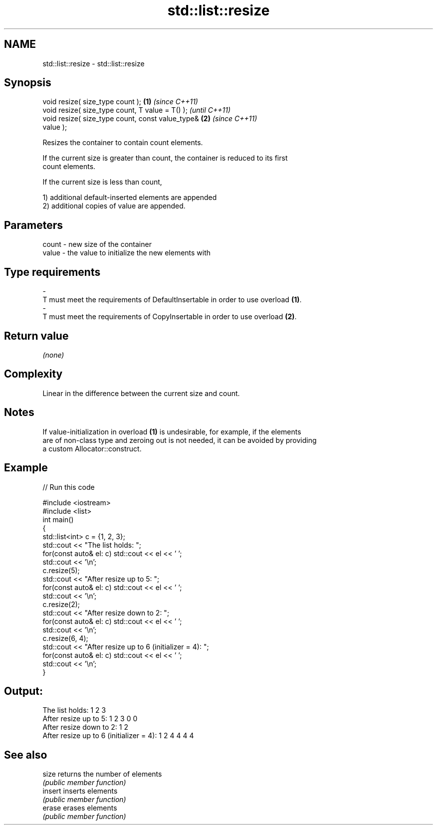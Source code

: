 .TH std::list::resize 3 "2022.03.29" "http://cppreference.com" "C++ Standard Libary"
.SH NAME
std::list::resize \- std::list::resize

.SH Synopsis
   void resize( size_type count );                      \fB(1)\fP \fI(since C++11)\fP
   void resize( size_type count, T value = T() );                         \fI(until C++11)\fP
   void resize( size_type count, const value_type&      \fB(2)\fP               \fI(since C++11)\fP
   value );

   Resizes the container to contain count elements.

   If the current size is greater than count, the container is reduced to its first
   count elements.

   If the current size is less than count,

   1) additional default-inserted elements are appended
   2) additional copies of value are appended.

.SH Parameters

   count          -          new size of the container
   value          -          the value to initialize the new elements with
.SH Type requirements
   -
   T must meet the requirements of DefaultInsertable in order to use overload \fB(1)\fP.
   -
   T must meet the requirements of CopyInsertable in order to use overload \fB(2)\fP.

.SH Return value

   \fI(none)\fP

.SH Complexity

   Linear in the difference between the current size and count.

.SH Notes

   If value-initialization in overload \fB(1)\fP is undesirable, for example, if the elements
   are of non-class type and zeroing out is not needed, it can be avoided by providing
   a custom Allocator::construct.

.SH Example


// Run this code

 #include <iostream>
 #include <list>
 int main()
 {
     std::list<int> c = {1, 2, 3};
     std::cout << "The list holds: ";
     for(const auto& el: c) std::cout << el << ' ';
     std::cout << '\\n';
     c.resize(5);
     std::cout << "After resize up to 5: ";
     for(const auto& el: c) std::cout << el << ' ';
     std::cout << '\\n';
     c.resize(2);
     std::cout << "After resize down to 2: ";
     for(const auto& el: c) std::cout << el << ' ';
     std::cout << '\\n';
     c.resize(6, 4);
     std::cout << "After resize up to 6 (initializer = 4): ";
     for(const auto& el: c) std::cout << el << ' ';
     std::cout << '\\n';
 }

.SH Output:

 The list holds: 1 2 3
 After resize up to 5: 1 2 3 0 0
 After resize down to 2: 1 2
 After resize up to 6 (initializer = 4): 1 2 4 4 4 4

.SH See also

   size   returns the number of elements
          \fI(public member function)\fP
   insert inserts elements
          \fI(public member function)\fP
   erase  erases elements
          \fI(public member function)\fP
